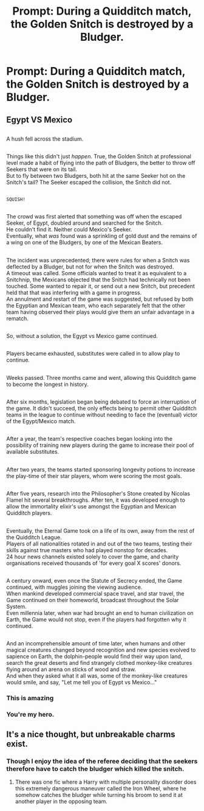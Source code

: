 #+TITLE: Prompt: During a Quidditch match, the Golden Snitch is destroyed by a Bludger.

* Prompt: During a Quidditch match, the Golden Snitch is destroyed by a Bludger.
:PROPERTIES:
:Author: CryptidGrimnoir
:Score: 9
:DateUnix: 1550113714.0
:DateShort: 2019-Feb-14
:END:

** *Egypt VS Mexico*

** 
   :PROPERTIES:
   :CUSTOM_ID: section
   :END:
A hush fell across the stadium.

** 
   :PROPERTIES:
   :CUSTOM_ID: section-1
   :END:
Things like this didn't just /happen/. True, the Golden Snitch at professional level made a habit of flying into the path of Bludgers, the better to throw off Seekers that were on its tail.\\
But to fly between two Bludgers, both hit at the same Seeker hot on the Snitch's tail? The Seeker escaped the collision, the Snitch did not.

** 
   :PROPERTIES:
   :CUSTOM_ID: section-2
   :END:
~SQUISH!~

** 
   :PROPERTIES:
   :CUSTOM_ID: section-3
   :END:
The crowd was first alerted that something was off when the escaped Seeker, of Egypt, doubled around and searched for the Snitch.\\
He couldn't find it. Neither could Mexico's Seeker.\\
Eventually, what /was/ found was a sprinkling of gold dust and the remains of a wing on one of the Bludgers, by one of the Mexican Beaters.

** 
   :PROPERTIES:
   :CUSTOM_ID: section-4
   :END:
The incident was unprecedented; there were rules for when a Snitch was deflected by a Bludger, but not for when the Snitch was destroyed.\\
A timeout was called. Some officials wanted to treat it as equivalent to a Snitchnip, the Mexicans objected that the Snitch had technically not been touched. Some wanted to repair it, or send out a new Snitch, but precedent held that that was interfering with a game in progress.\\
An annulment and restart of the game was suggested, but refused by both the Egyptian and Mexican team, who each separately felt that the other team having observed their plays would give them an unfair advantage in a rematch.

** 
   :PROPERTIES:
   :CUSTOM_ID: section-5
   :END:
So, without a solution, the Egypt vs Mexico game continued.

** 
   :PROPERTIES:
   :CUSTOM_ID: section-6
   :END:
Players became exhausted, substitutes were called in to allow play to continue.

** 
   :PROPERTIES:
   :CUSTOM_ID: section-7
   :END:
Weeks passed. Three months came and went, allowing this Quidditch game to become the longest in history.

** 
   :PROPERTIES:
   :CUSTOM_ID: section-8
   :END:
After six months, legislation began being debated to force an interruption of the game. It didn't succeed, the only effects being to permit other Quidditch teams in the league to continue without needing to face the (eventual) victor of the Egypt/Mexico match.

** 
   :PROPERTIES:
   :CUSTOM_ID: section-9
   :END:
After a year, the team's respective coaches began looking into the possibility of training new players during the game to increase their pool of available substitutes.

** 
   :PROPERTIES:
   :CUSTOM_ID: section-10
   :END:
After two years, the teams started sponsoring longevity potions to increase the play-time of their star players, whom were scoring the most goals.

** 
   :PROPERTIES:
   :CUSTOM_ID: section-11
   :END:
After five years, research into the Philosopher's Stone created by Nicolas Flamel hit several breakthroughs. After ten, it was developed enough to allow the immortality elixir's use amongst the Egyptian and Mexican Quidditch players.

** 
   :PROPERTIES:
   :CUSTOM_ID: section-12
   :END:
Eventually, the Eternal Game took on a life of its own, away from the rest of the Quidditch League.\\
Players of all nationalities rotated in and out of the two teams, testing their skills against true masters who had played nonstop for decades.\\
24 hour news channels existed solely to cover the game, and charity organisations received thousands of 'for every goal X scores' donors.

** 
   :PROPERTIES:
   :CUSTOM_ID: section-13
   :END:
A century onward, even once the Statute of Secrecy ended, the Game continued, with muggles joining the viewing audience.\\
When mankind developed commercial space travel, and star travel, the Game continued on their homeworld, broadcast throughout the Solar System.\\
Even millennia later, when war had brought an end to human civilization on Earth, the Game would not stop, even if the players had forgotten why it continued.

** 
   :PROPERTIES:
   :CUSTOM_ID: section-14
   :END:
And an incomprehensible amount of time later, when humans and other magical creatures changed beyond recognition and new species evolved to sapience on Earth, the dolphin-people would find their way upon land, search the great deserts and find strangely clothed monkey-like creatures flying around an arena on sticks of wood and straw.\\
And when they asked what it all was, some of the monkey-like creatures would smile, and say, "Let me tell you of Egypt vs Mexico..."
:PROPERTIES:
:Author: Avaday_Daydream
:Score: 16
:DateUnix: 1550128099.0
:DateShort: 2019-Feb-14
:END:

*** This is amazing
:PROPERTIES:
:Author: p00dsicle
:Score: 4
:DateUnix: 1550131677.0
:DateShort: 2019-Feb-14
:END:


*** You're my hero.
:PROPERTIES:
:Author: CryptidGrimnoir
:Score: 5
:DateUnix: 1550140030.0
:DateShort: 2019-Feb-14
:END:


** It's a nice thought, but unbreakable charms exist.
:PROPERTIES:
:Author: avittamboy
:Score: 2
:DateUnix: 1550125548.0
:DateShort: 2019-Feb-14
:END:

*** Though I enjoy the idea of the referee deciding that the seekers therefore have to catch the bludger which killed the snitch.
:PROPERTIES:
:Author: Taure
:Score: 2
:DateUnix: 1550127453.0
:DateShort: 2019-Feb-14
:END:

**** There was one fic where a Harry with multiple personality disorder does this extremely dangerous maneuver called the Iron Wheel, where he somehow catches the bludger while turning his broom to send it at another player in the opposing team.
:PROPERTIES:
:Author: avittamboy
:Score: 4
:DateUnix: 1550150127.0
:DateShort: 2019-Feb-14
:END:
